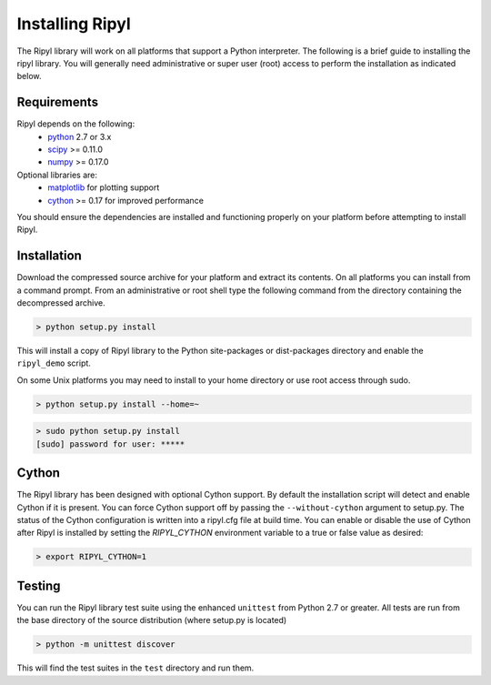 ================
Installing Ripyl
================

The Ripyl library will work on all platforms that support a Python interpreter. The following is a brief guide to installing the ripyl library. You will generally need administrative or super user (root) access to perform the installation as indicated below.

Requirements
------------

Ripyl depends on the following:
    * `python <http://www.python.org/>`_ 2.7 or 3.x
    * `scipy <http://www.scipy.org/>`_ >= 0.11.0
    * `numpy <http://www.numpy.org/>`_ >= 0.17.0

Optional libraries are:
    * `matplotlib <http://matplotlib.org/>`_ for plotting support
    * `cython <http://cython.org/>`_ >= 0.17 for improved performance

You should ensure the dependencies are installed and functioning properly on your platform before attempting to install Ripyl.

Installation
------------

Download the compressed source archive for your platform and extract its contents. On all platforms you can install from a command prompt. From an administrative or root shell type the following command from the directory containing the decompressed archive.

.. code-block:: sh

  > python setup.py install

This will install a copy of Ripyl library to the Python site-packages or dist-packages directory and enable the ``ripyl_demo`` script.

On some Unix platforms you may need to install to your home directory or use root access through sudo.

.. code-block:: sh

  > python setup.py install --home=~


.. code-block:: sh

  > sudo python setup.py install
  [sudo] password for user: *****


Cython
------

The Ripyl library has been designed with optional Cython support. By default the installation script will detect and enable Cython if it is present. You can force Cython support off by passing the ``--without-cython`` argument to setup.py. The status of the Cython configuration is written into a ripyl.cfg file at build time. You can enable or disable the use of Cython after Ripyl is installed by setting the `RIPYL_CYTHON` environment variable to a true or false value as desired:

.. code-block:: sh

  > export RIPYL_CYTHON=1


Testing
-------

You can run the Ripyl library test suite using the enhanced ``unittest`` from Python 2.7 or greater. All tests are run from the base directory of the source distribution (where setup.py is located)

.. code-block:: sh

  > python -m unittest discover
  
This will find the test suites in the ``test`` directory and run them.
